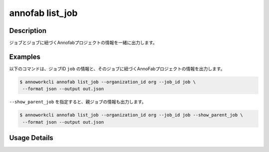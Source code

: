 =========================================
annofab list_job
=========================================

Description
=================================
ジョブとジョブに紐づくAnnofabプロジェクトの情報を一緒に出力します。



Examples
=================================


以下のコマンドは、ジョブID ``job`` の情報と、そのジョブに紐づくAnnoFabプロジェクトの情報を出力します。


.. code-block:: 

    $ annoworkcli annofab list_job --organization_id org --job_id job \
     --format json --output out.json


.. code-block:: json
   :caption: out.json

   [
      {
         "job_id": "job",
         "job_name": "MOON",
         "job_tree": "kurusugawa/parent_job/job",
         "status": "unarchived",
         "target_hours": null,
         "organization_id": "org",
         "note": "",
         "external_linkage_info": {
            "url": "https://annofab.com/projects/af_project_id"
         },
         "created_datetime": "2021-10-27T14:51:20.196Z",
         "updated_datetime": "2021-10-27T14:51:20.196Z",
         "annofab": {
            "project_id": "af_project_id",
            "project_title": "af_MOON",
            "project_status": "suspended",
            "input_data_type": "image"
         }
      }
   ]



``--show_parent_job`` を指定すると、親ジョブの情報も出力します。

.. code-block:: 

    $ annoworkcli annofab list_job --organization_id org --job_id job --show_parent_job \
     --format json --output out.json




.. code-block:: json
   :caption: out.json

   [
      {
         "job_id": "job",
         "job_name": "MOON",
         "job_tree": "kurusugawa/parent_job/job",
         "status": "unarchived",
         "target_hours": null,
         "organization_id": "org",
         "note": "",
         "external_linkage_info": {
            "url": "https://annofab.com/projects/af_project_id"
         },
         "created_datetime": "2021-10-27T14:51:20.196Z",
         "updated_datetime": "2021-10-27T14:51:20.196Z",
         "parent_job_id": "5a144b2a-3db0-4086-aa4e-1620109c72e3",
         "parent_job_name": "PLANET",         
         "annofab": {
            "project_id": "af_project_id",
            "project_title": "af_MOON",
            "project_status": "suspended",
            "input_data_type": "image"
         }
      }
   ]


Usage Details
=================================

.. argparse::
   :ref: annoworkcli.annofab.list_job_with_annofab_project.add_parser
   :prog: annoworkcli annofab list_job
   :nosubcommands:
   :nodefaultconst: